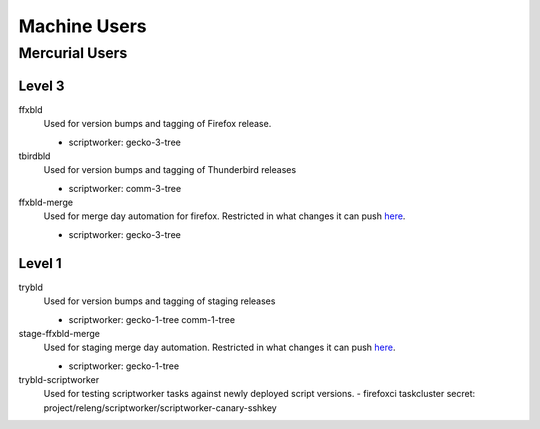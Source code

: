 Machine Users
=============


Mercurial Users
---------------

Level 3
.......

ffxbld
   Used for version bumps and tagging of Firefox release.

   - scriptworker: gecko-3-tree

tbirdbld
   Used for version bumps and tagging of Thunderbird releases

   - scriptworker: comm-3-tree

ffxbld-merge
   Used for merge day automation for firefox. Restricted in what changes it can push
   `here <https://hg.mozilla.org/hgcustom/version-control-tools/file/tip/hghooks/mozhghooks/check/merge_day.py>`_.

   - scriptworker: gecko-3-tree


Level 1
.......

trybld
   Used for version bumps and tagging of staging releases

   - scriptworker: gecko-1-tree comm-1-tree

stage-ffxbld-merge
   Used for staging merge day automation. Restricted in what changes it can push
   `here <https://hg.mozilla.org/hgcustom/version-control-tools/file/tip/hghooks/mozhghooks/check/merge_day.py>`_.

   - scriptworker: gecko-1-tree

trybld-scriptworker
   Used for testing scriptworker tasks against newly deployed script versions.
   - firefoxci taskcluster secret: project/releng/scriptworker/scriptworker-canary-sshkey
